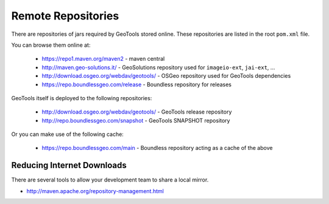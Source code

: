 Remote Repositories
-------------------

There are repositories of jars required by GeoTools stored online. These repositories are listed
in the root ``pom.xml`` file.

You can browse them online at:

  * https://repo1.maven.org/maven2 - maven central
  * http://maven.geo-solutions.it/ - GeoSolutions repository used for ``imageio-ext``, ``jai-ext``, ... 
  * http://download.osgeo.org/webdav/geotools/ - OSGeo repository used for
    GeoTools dependencies 
  * https://repo.boundlessgeo.com/release - Boundless repository for releases

GeoTools itself is deployed to the following repositories:

  * http://download.osgeo.org/webdav/geotools/ - GeoTools release repository
  * http://repo.boundlessgeo.com/snapshot - GeoTools SNAPSHOT repository

Or you can make use of the following cache:

  * https://repo.boundlessgeo.com/main - Boundless repository acting as a cache of the above

Reducing Internet Downloads
^^^^^^^^^^^^^^^^^^^^^^^^^^^

There are several tools to allow your development team to share a local mirror.

* http://maven.apache.org/repository-management.html


